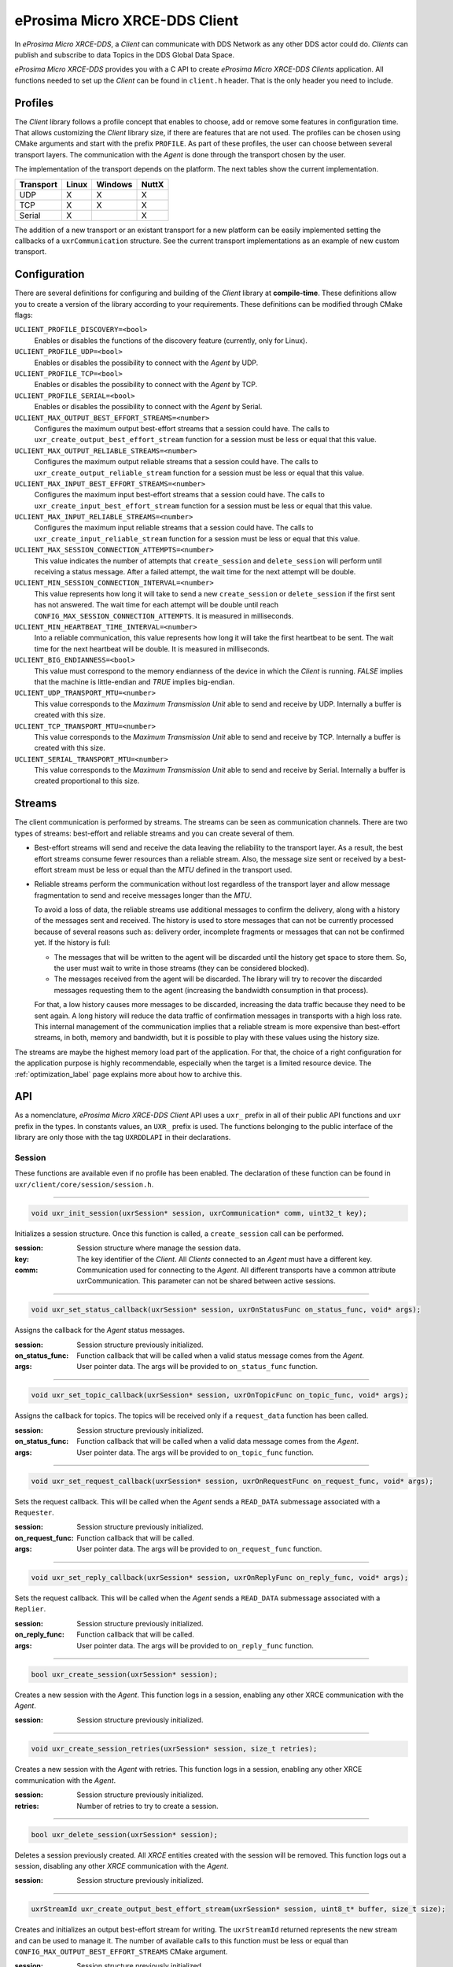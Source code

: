 .. _micro_xrce_dds_client_label:

eProsima Micro XRCE-DDS Client
==============================
In *eProsima Micro XRCE-DDS*, a *Client* can communicate with DDS Network as any other DDS actor could do.
*Clients* can publish and subscribe to data Topics in the DDS Global Data Space.

*eProsima Micro XRCE-DDS* provides you with a C API to create *eProsima Micro XRCE-DDS Clients* application.
All functions needed to set up the *Client* can be found in ``client.h`` header.
That is the only header you need to include.

Profiles
--------

The *Client* library follows a profile concept that enables to choose, add or remove some features in configuration time.
That allows customizing the *Client* library size, if there are features that are not used.
The profiles can be chosen using CMake arguments and start with the prefix ``PROFILE``.
As part of these profiles, the user can choose between several transport layers.
The communication with the *Agent* is done through the transport chosen by the user.

The implementation of the transport depends on the platform.
The next tables show the current implementation.

============ ========== ========= =========
Transport     Linux      Windows   NuttX
============ ========== ========= =========
UDP           X           X        X
TCP           X           X        X
Serial        X                    X
============ ========== ========= =========

The addition of a new transport or an existant transport for a new platform can be easily implemented setting the callbacks of a ``uxrCommunication`` structure.
See the current transport implementations as an example of new custom transport.

Configuration
-------------
There are several definitions for configuring and building of the *Client* library at **compile-time**.
These definitions allow you to create a version of the library according to your requirements.
These definitions can be modified through CMake flags:

``UCLIENT_PROFILE_DISCOVERY=<bool>``
    Enables or disables the functions of the discovery feature (currently, only for Linux).

``UCLIENT_PROFILE_UDP=<bool>``
    Enables or disables the possibility to connect with the *Agent* by UDP.

``UCLIENT_PROFILE_TCP=<bool>``
    Enables or disables the possibility to connect with the *Agent* by TCP.

``UCLIENT_PROFILE_SERIAL=<bool>``
    Enables or disables the possibility to connect with the *Agent* by Serial.

``UCLIENT_MAX_OUTPUT_BEST_EFFORT_STREAMS=<number>``
    Configures the maximum output best-effort streams that a session could have.
    The calls to ``uxr_create_output_best_effort_stream`` function for a session must be less or equal that this value.

``UCLIENT_MAX_OUTPUT_RELIABLE_STREAMS=<number>``
    Configures the maximum output reliable streams that a session could have.
    The calls to ``uxr_create_output_reliable_stream`` function for a session must be less or equal that this value.

``UCLIENT_MAX_INPUT_BEST_EFFORT_STREAMS=<number>``
    Configures the maximum input best-effort streams that a session could have.
    The calls to ``uxr_create_input_best_effort_stream`` function for a session must be less or equal that this value.

``UCLIENT_MAX_INPUT_RELIABLE_STREAMS=<number>``
    Configures the maximum input reliable streams that a session could have.
    The calls to ``uxr_create_input_reliable_stream`` function for a session must be less or equal that this value.

``UCLIENT_MAX_SESSION_CONNECTION_ATTEMPTS=<number>``
    This value indicates the number of attempts that ``create_session`` and ``delete_session`` will perform until receiving a status message.
    After a failed attempt, the wait time for the next attempt will be double.

``UCLIENT_MIN_SESSION_CONNECTION_INTERVAL=<number>``
    This value represents how long it will take to send a new ``create_session`` or ``delete_session`` if the first sent has not answered.
    The wait time for each attempt will be double until reach ``CONFIG_MAX_SESSION_CONNECTION_ATTEMPTS``.
    It is measured in milliseconds.

``UCLIENT_MIN_HEARTBEAT_TIME_INTERVAL=<number>``
    Into a reliable communication, this value represents how long it will take the first heartbeat to be sent.
    The wait time for the next heartbeat will be double.
    It is measured in milliseconds.

``UCLIENT_BIG_ENDIANNESS=<bool>``
    This value must correspond to the memory endianness of the device in which the *Client* is running.
    `FALSE` implies that the machine is little-endian and `TRUE` implies big-endian.

``UCLIENT_UDP_TRANSPORT_MTU=<number>``
    This value corresponds to the `Maximum Transmission Unit` able to send and receive by UDP.
    Internally a buffer is created with this size.

``UCLIENT_TCP_TRANSPORT_MTU=<number>``
    This value corresponds to the `Maximum Transmission Unit` able to send and receive by TCP.
    Internally a buffer is created with this size.

``UCLIENT_SERIAL_TRANSPORT_MTU=<number>``
    This value corresponds to the `Maximum Transmission Unit` able to send and receive by Serial.
    Internally a buffer is created proportional to this size.

Streams
-------
The client communication is performed by streams.
The streams can be seen as communication channels.
There are two types of streams: best-effort and reliable streams and you can create several of them.

* Best-effort streams will send and receive the data leaving the reliability to the transport layer.
  As a result, the best effort streams consume fewer resources than a reliable stream.
  Also, the message size sent or received by a best-effort stream must be less or equal than the *MTU* defined in the transport used.

* Reliable streams perform the communication without lost regardless of the transport layer
  and allow message fragmentation to send and receive messages longer than the *MTU*.

  To avoid a loss of data, the reliable streams use additional messages to confirm the delivery, along with a history of the messages sent and received.
  The history is used to store messages that can not be currently processed because of several reasons such as:
  delivery order, incomplete fragments or messages that can not be confirmed yet.
  If the history is full:

  * The messages that will be written to the agent will be discarded until the history get space to store them.
    So, the user must wait to write in those streams (they can be considered blocked).

  * The messages received from the agent will be discarded.
    The library will try to recover the discarded messages requesting them to the agent (increasing the bandwidth consumption in that process).

  For that, a low history causes more messages to be discarded, increasing the data traffic because they need to be sent again.
  A long history will reduce the data traffic of confirmation messages in transports with a high loss rate.
  This internal management of the communication implies that a reliable stream is more expensive than best-effort streams,
  in both, memory and bandwidth, but it is possible to play with these values using the history size.

The streams are maybe the highest memory load part of the application.
For that, the choice of a right configuration for the application purpose is highly recommendable, especially when the target is a limited resource device.
The :ref:`optimization_label` page explains more about how to archive this.

API
---
As a nomenclature, *eProsima Micro XRCE-DDS Client* API uses a ``uxr_`` prefix in all of their public API functions and ``uxr`` prefix in the types.
In constants values, an ``UXR_`` prefix is used.
The functions belonging to the public interface of the library are only those with the tag ``UXRDDLAPI`` in their declarations.

Session
```````
These functions are available even if no profile has been enabled.
The declaration of these function can be found in ``uxr/client/core/session/session.h``.

------

.. code-block:: c

    void uxr_init_session(uxrSession* session, uxrCommunication* comm, uint32_t key);

Initializes a session structure.
Once this function is called, a ``create_session`` call can be performed.

:session: Session structure where manage the session data.
:key: The key identifier of the *Client*.
      All *Clients* connected to an *Agent* must have a different key.
:comm: Communication used for connecting to the *Agent*.
       All different transports have a common attribute uxrCommunication.
       This parameter can not be shared between active sessions.

------

.. code-block:: c

    void uxr_set_status_callback(uxrSession* session, uxrOnStatusFunc on_status_func, void* args);

Assigns the callback for the *Agent* status messages.

:session: Session structure previously initialized.
:on_status_func: Function callback that will be called when a valid status message comes from the *Agent*.
:args: User pointer data.
       The args will be provided to ``on_status_func`` function.

------

.. code-block:: c

    void uxr_set_topic_callback(uxrSession* session, uxrOnTopicFunc on_topic_func, void* args);

Assigns the callback for topics.
The topics will be received only if a ``request_data`` function has been called.

:session: Session structure previously initialized.
:on_status_func: Function callback that will be called when a valid data message comes from the *Agent*.
:args: User pointer data.
       The args will be provided to ``on_topic_func`` function.

------

.. code-block:: c

    void uxr_set_request_callback(uxrSession* session, uxrOnRequestFunc on_request_func, void* args);

Sets the request callback. This will be called when the *Agent* sends a ``READ_DATA`` submessage associated with a ``Requester``.

:session: Session structure previously initialized.
:on_request_func: Function callback that will be called.
:args: User pointer data.
       The args will be provided to ``on_request_func`` function.

------

.. code-block:: c

    void uxr_set_reply_callback(uxrSession* session, uxrOnReplyFunc on_reply_func, void* args);

Sets the request callback. This will be called when the *Agent* sends a ``READ_DATA`` submessage associated with a ``Replier``.

:session: Session structure previously initialized.
:on_reply_func: Function callback that will be called.
:args: User pointer data.
       The args will be provided to ``on_reply_func`` function.

------

.. code-block:: c

    bool uxr_create_session(uxrSession* session);

Creates a new session with the *Agent*.
This function logs in a session, enabling any other XRCE communication with the *Agent*.

:session: Session structure previously initialized.

------

.. code-block:: c

    void uxr_create_session_retries(uxrSession* session, size_t retries);

Creates a new session with the *Agent* with retries.
This function logs in a session, enabling any other XRCE communication with the *Agent*.

:session: Session structure previously initialized.
:retries: Number of retries to try to create a session.

------

.. code-block:: c

    bool uxr_delete_session(uxrSession* session);

Deletes a session previously created.
All `XRCE` entities created with the session will be removed.
This function logs out a session, disabling any other `XRCE` communication with the *Agent*.

:session: Session structure previously initialized.

------

.. code-block:: c

    uxrStreamId uxr_create_output_best_effort_stream(uxrSession* session, uint8_t* buffer, size_t size);

Creates and initializes an output best-effort stream for writing.
The ``uxrStreamId`` returned represents the new stream and can be used to manage it.
The number of available calls to this function must be less or equal than ``CONFIG_MAX_OUTPUT_BEST_EFFORT_STREAMS`` CMake argument.

:session: Session structure previously initialized.
:buffer: Memory block where the messages will be written.
:size: Buffer size.

------

.. code-block:: c

    uxrStreamId uxr_create_output_reliable_stream(uxrSession* session, uint8_t* buffer, size_t size, size_t history);

Creates and initializes an output reliable stream for writing.
The ``uxrStreamId`` returned represents the new stream and can be used to manage it.
The number of available calls to this function must be less or equal than ``CONFIG_MAX_OUTPUT_RELIABLE_STREAMS`` CMake argument.

:session: Session structure previously initialized.
:buffer: Memory block where the messages will be written.
:size: Buffer size.
:history: History used for reliable connection.
          The buffer size will be split into smaller buffers using this value.
          The history must be a power of two.

------

.. code-block:: c

    uxrStreamId uxr_create_input_best_effort_stream(uxrSession* session);

Creates and initializes an input best-effort stream for receiving messages.
The ``uxrStreamId`` returned represents the new stream and can be used to manage it.
The number of available calls to this function must be less or equal than ``CONFIG_MAX_INPUT_BEST_EFFORT_STREAMS`` CMake argument.

:session: Session structure previously initialized.

------

.. code-block:: c

    uxrStreamId uxr_create_input_reliable_stream(uxrSession* session, uint8_t* buffer, size_t size, size_t history);

Creates and initializes an input reliable stream for receiving messages.
The returned ``uxrStreamId`` represents the new stream and can be used to manage it.
The number of available calls to this function must be less or equal than ``CONFIG_MAX_INPUT_RELIABLE_STREAMS`` CMake argument.

:session: Session structure previously initialized.
:buffer: Memory block where the messages will be storaged.
:size: Buffer size.
:history: History used for reliable connection.
          The buffer will be split into smaller buffers using this value.
          The history must be a power of two.

------

.. code-block:: c

    void uxr_flash_output_streams(uxrSession* session);

Flashes all output streams sending the data through the transport.

:session: Session structure previously initialized.

------

.. code-block:: c

    void uxr_run_session_time(uxrSession* session, int time);

This function processes the internal functionality of a session.
It implies:

1. Flushing all output streams sending the data through the transport.
2. If there is any reliable stream, it will perform the associated reliable behaviour to ensure communication.
3. Listening messages from the *Agent* and calling the associated callback if it exists (a topic callback or a status callback).

The ``time`` suffix function version will perform these actions and will listen to messages for a ``time`` duration.
Only when the time waiting for a message overcome the ``time`` duration, the function finishes.
The function will return ``true`` if the sending data have been confirmed, ``false`` otherwise.

:session: Session structure previously initialized.
:time: Time for waiting, in milliseconds.
          For waiting without timeout, set the value to ``UXR_TIMEOUT_INF``

------

.. code-block:: c

    void uxr_run_session_until_timeout(uxrSession* session, int timeout);

This function processes the internal functionality of a session.
It implies:

1. Flushing all output streams sending the data through the transport.
2. If there is any reliable stream, it will perform the associated reliable behaviour to ensure communication.
3. Listening messages from the *Agent* and call the associated callback if it exists (a topic callback or a status callback).

The ``_until_timeout`` suffix function version will perform these actions until receiving one message.
Once the message has been received or the timeout has been reached, the function finishes.
Only when the time waiting for a message overcome the ``timeout`` duration, the function finishes.
The function will return ``true`` if it has received a message, ``false`` if the timeout has been reached.

:session: Session structure previously initialized.
:timeout: Time for waiting for a new message, in milliseconds.
          For waiting without timeout, set the value to ``UXR_TIMEOUT_INF``

------

.. code-block:: c

    bool uxr_run_session_until_confirm_delivery(uxrSession* session, int timeout);

This function processes the internal functionality of a session.
It implies:

1. Flushing all output streams sending the data through the transport.
2. If there is any reliable stream, it will perform the associated reliable behaviour to ensure communication.
3. Listening messages from the *Agent* and call the associated callback if it exists (a topic callback or a status callback).

The ``_until_confirm_delivery`` suffix function version will perform these actions during ``timeout``
or until the output reliable streams confirm that the sent messages have been received by the *Agent*.
The function will return ``true`` if the sent data have been confirmed, ``false`` otherwise.

:session: Session structure previously initialized.
:timeout: Maximum waiting time for a new message, in milliseconds.
          For waiting without timeout, set the value to ``UXR_TIMEOUT_INF``

------

.. code-block:: c

    bool uxr_run_session_until_all_status(uxrSession* session, int timeout, const uint16_t* request_list, uint8_t* status_list, size_t list_size);

This function processes the internal functionality of a session.
It implies:

1. Flushing all output streams sending the data through the transport.
2. If there is any reliable stream, it will perform the associated reliable behaviour to ensure communication.
3. Listening messages from the *Agent* and call the associated callback if it exists (a topic callback or a status callback).

The ``_until_all_status`` suffix function version will perform these actions during ``timeout`` duration
or until all requested status had been received.
The function will return ``true`` if all status have been received and all of them have the value ``UXR_STATUS_OK`` or ``UXR_STATUS_OK_MATCHED``, ``false`` otherwise.

:session: Session structure previously initialized.
:timeout: Maximum waiting time for a new message, in milliseconds.
          For waiting without timeout, set the value to ``UXR_TIMEOUT_INF``
:request_list: An array of requests to confirm with a status.
:status_list: An uninitialized array with the same size as ``request_list`` where the status values will be written.
              The position of status in the list corresponds to the request at the same position in ``request_list``.
:list_size: The size of ``request_list`` and ``status_list`` arrays.

------

.. code-block:: c

    bool uxr_run_session_until_one_status(uxrSession* session, int timeout, const uint16_t* request_list, uint8_t* status_list, size_t list_size);

This function processes the internal functionality of a session.
It implies:

1. Flushing all output streams sending the data through the transport.
2. If there is any reliable stream, it will perform the associated reliable behaviour to ensure communication.
3. Listening messages from the *Agent* and call the associated callback if it exists (a topic callback or a status callback).

The ``_until_one_status`` suffix function version will perform these actions during ``timeout`` duration
or until one requested status had been received.
The function will return ``true`` if one status have been received and has the value ``UXR_STATUS_OK`` or ``UXR_STATUS_OK_MATCHED``, ``false`` otherwise.

:session: Session structure previously initialized.
:timeout: Maximum waiting time for a new message, in milliseconds.
          For waiting without timeout, set the value to ``UXR_TIMEOUT_INF``
:request_list: An array of requests that can be confirmed.
:status_list: An uninitialized array with the same size as ``request_list`` where the status value will be written.
              The position of the status in the list corresponds to the request at the same position in ``request_list``.
:list_size: The size of ``request_list`` and ``status_list`` arrays.

------

.. code-block:: c

    bool uxr_run_session_until_data(uxrSession* session, int timeout);

This function processes the internal functionality of a session.
It implies:

1. Flushing all output streams sending the data through the transport.
2. If there is any reliable stream, it will operate according to the associated reliable behaviour to ensure communication.
3. Listening messages from the *Agent* and calling the associated callback if it exists (a topic callback or a status callback).

The ``_until_data`` suffix function version will perform these actions during ``timeout`` duration
or until one subscription data, request or reply is received.
The function will return ``true`` if one subscription data, request or reply is received, ``false`` otherwise.

:session: Session structure previously initialized.
:timeout: Maximum waiting time for a new message, in milliseconds.
          For waiting without timeout, set the value to ``UXR_TIMEOUT_INF``

------

.. code-block:: c

    bool uxr_sync_session(uxrSession* session, int timeout);

This function synchronizes the session time with the *Agent* using the NTP protocol by default.

:session: Session structure previously initialized.
:timeout: The waiting time in milliseconds.

------

.. code-block:: c

    int64_t uxr_epoch_millis(uxrSession* session);

This function returns the epoch time in milliseconds taking into account the offset computed during the time synchronization.

:session: Session structure previously initialized.

------

.. code-block:: c

    int64_t uxr_epoch_nanos(uxrSession* session);

This function returns the epoch time in nanoseconds taking into account the offset computed during the time synchronization.

:session: Session structure previously initialized.

------

Create entities by XML profile
``````````````````````````````
These functions are enabled when ``PROFILE_CREATE_ENTITIES_XML`` is enabled as a CMake argument.
The declaration of these functions can be found in ``uxr/client/profile/session/create_entities_xml.h``.

------

.. code-block:: c

    uint16_t uxr_buffer_create_participant_xml(uxrSession* session, uxrStreamId stream_id, uxrObjectId object_id, uint16_t domain, const char* xml, uint8_t mode);

Creates a `participant` entity in the *Agent*.
The message is only written into the stream buffer.
To send the message is necessary call to ``uxr_flash_output_streams`` or to ``uxr_run_session`` function.

:session: Session structure previously initialized.
:stream_id: The output stream ID where the message will be written.
:object_id: The identifier of the new entity.
            Later, the entity can be referenced with this id.
            The type must be ``UXR_PARTICIPANT_ID``.
:xml: An XML representation of the new entity.
:mode: Determines the creation entity mode.
        The Creation Mode Table describes the entities' creation behaviour according to the ``UXR_REUSE`` and ``UXR_REPLACE`` flags.

------

.. code-block:: c

    uint16_t uxr_buffer_create_topic_xml(uxrSession* session, uxrStreamId stream_id, uxrObjectId object_id, uxrObjectId participant_id, const char* xml, uint8_t mode);

Creates a `topic` entity in the *Agent*.
The message is only written into the stream buffer.
To send the message is necessary call to ``uxr_flash_output_streams`` or to ``uxr_run_session`` function.

:session: Session structure previously initialized.
:stream_id: The output stream ID where the message will be written.
:object_id: The identifier of the new entity.
            Later, the entity can be referenced with this id.
            The type must be ``UXR_TOPIC_ID``.
:participant_id: The identifier of the associated participant.
            The type must be ``UXR_PARTICIPANT_ID``.
:xml: An XML representation of the new entity.
:mode: Determines the creation entity mode.
        The Creation Mode Table describes the entities' creation behaviour according to the ``UXR_REUSE`` and ``UXR_REPLACE`` flags.

------

.. code-block:: c

    uint16_t uxr_buffer_create_publisher_xml(uxrSession* session, uxrStreamId stream_id, uxrObjectId object_id, uxrObjectId participant_id, const char* xml, uint8_t mode);

Creates a `publisher` entity in the *Agent*.
The message is only written into the stream buffer.
To send the message is necessary call to ``uxr_flash_output_streams`` or to ``uxr_run_session`` function.

:session: Session structure previously initialized.
:stream_id: The output stream ID where the message will be written.
:object_id: The identifier of the new entity.
            Later, the entity can be referenced with this id.
            The type must be ``UXR_PUBLISHER_ID``.
:participant_id: The identifier of the associated participant.
            The type must be ``UXR_PARTICIPANT_ID``.
:xml: An XML representation of the new entity.
:mode: Determines the creation entity mode.
        The Creation Mode Table describes the entities' creation behaviour according to the ``UXR_REUSE`` and ``UXR_REPLACE`` flags.

------

.. code-block:: c

    uint16_t uxr_buffer_create_subscriber_xml(uxrSession* session, uxrStreamId stream_id, uxrObjectId object_id, uxrObjectId participant_id, const char* xml, uint8_t mode);

Creates a `subscriber` entity in the *Agent*.
The message is only written into the stream buffer.
To send the message is necessary call to ``uxr_flash_output_streams`` or to ``uxr_run_session`` function.

:session: Session structure previously initialized.
:stream_id: The output stream ID where the message will be written.
:object_id: The identifier of the new entity.
            Later, the entity can be referenced with this id.
            The type must be ``UXR_SUBSCRIBER_ID``.
:participant_id: The identifier of the associated participant.
            The type must be ``UXR_PARTICIPANT_ID``.
:xml: An XML representation of the new entity.
:mode: Determines the creation entity mode.
        The Creation Mode Table describes the entities' creation behaviour according to the ``UXR_REUSE`` and ``UXR_REPLACE`` flags.

------

.. code-block:: c

    uint16_t uxr_buffer_create_datawriter_xml(uxrSession* session, uxrStreamId stream_id, uxrObjectId object_id, uxrObjectId publisher_id, const char* xml, uint8_t mode);

Creates a `datawriter` entity in the *Agent*.
The message is only written into the stream buffer.
To send the message is necessary call to ``uxr_flash_output_streams`` or to ``uxr_run_session`` function.

:session: Session structure previously initialized.
:stream_id: The output stream ID where the message will be written.
:object_id: The identifier of the new entity.
            Later, the entity can be referenced with this id.
            The type must be ``UXR_DATAWRITER_ID``.
:publisher_id: The identifier of the associated publisher.
            The type must be ``UXR_PUBLISHER_ID``.
:xml: An XML representation of the new entity.
:mode: Determines the creation entity mode.
        The Creation Mode Table describes the entities' creation behaviour according to the ``UXR_REUSE`` and ``UXR_REPLACE`` flags.

------

.. code-block:: c

    uint16_t uxr_buffer_create_datareader_xml(uxrSession* session, uxrStreamId stream_id, uxrObjectId object_id, uxrObjectId subscriber_id, const char* xml, uint8_t mode);

Creates a `datareader` entity in the *Agent*.
The message is only written into the stream buffer.
To send the message is necessary call to ``uxr_flash_output_streams`` or to ``uxr_run_session`` function.

:session: Session structure previously initialized.
:stream_id: The output stream ID where the message will be written.
:object_id: The identifier of the new entity.
            Later, the entity can be referenced with this id.
            The type must be ``UXR_DATAREADER_ID``.
:subscriber_id: The identifier of the associated subscriber.
            The type must be ``UXR_SUBSCRIBER_ID``.
:xml: An XML representation of the new entity.
:mode: Determines the creation entity mode.
        The Creation Mode Table describes the entities' creation behaviour according to the ``UXR_REUSE`` and ``UXR_REPLACE`` flags.

------

.. code-block:: c

    uint16_t uxr_buffer_create_requester_xml(uxrSession* session, uxrStreamId stream_id, uxrObjectId object_id, uxrObjectId participant_id, const char* xml, uint8_t mode);

Creates a `requester` entity in the *Agent*.
The message is only written into the stream buffer.
To send the message it is necessary to call the ``uxr_flash_output_streams`` or ``uxr_run_session`` functions.

:session: Session structure previously initialized.
:stream_id: The output stream ID where the message will be written.
:object_id: The identifier of the new entity.
            Later, the entity can be referenced with this id.
            The type must be ``UXR_REQUESTER_ID``.
:participant_id: The identifier of the associated participant.
            The type must be ``UXR_PARTICIPANT_ID``.
:xml: An XML representation of the new entity.
:mode: Determines the creation entity mode.
        The Creation Mode Table describes the entities' creation behaviour according to the ``UXR_REUSE`` and ``UXR_REPLACE`` flags.

------

.. code-block:: c

    uint16_t uxr_buffer_create_replier_xml(uxrSession* session, uxrStreamId stream_id, uxrObjectId object_id, uxrObjectId participant_id, const char* xml, uint8_t mode);

Creates a `replier` entity in the *Agent*.
The message is only written into the stream buffer.
To send the message it is necessary to call the ``uxr_flash_output_streams`` or ``uxr_run_session`` functions.

:session: Session structure previously initialized.
:stream_id: The output stream ID where the message will be written.
:object_id: The identifier of the new entity.
            Later, the entity can be referenced with this id.
            The type must be ``UXR_REPLIER_ID``.
:participant_id: The identifier of the associated participant.
            The type must be ``UXR_PARTICIPANT_ID``.
:xml: An XML representation of the new entity.
:mode: Determines the creation entity mode.
        The Creation Mode Table describes the entities' creation behaviour according to the ``UXR_REUSE`` and ``UXR_REPLACE`` flags.

------

Create entities by reference profile
````````````````````````````````````
These functions are enabled when ``PROFILE_CREATE_ENTITIES_REF`` is enabled as a CMake argument.
The declaration of these functions can be found in ``uxr/client/profile/session/create_entities_ref.h``.

------

.. code-block:: c

    uint16_t uxr_buffer_create_participant_ref(uxrSession* session, uxrStreamId stream_id, uxrObjectId object_id, const char* ref, uint8_t mode);

Creates a `participant` entity in the *Agent*.
The message is only written into the stream buffer.
To send the message is necessary call to ``uxr_flash_output_streams`` or to ``uxr_run_session`` function.

:session: Session structure previously initialized.
:stream_id: The output stream ID where the message will be written.
:object_id: The identifier of the new entity.
            Later, the entity can be referenced with this id.
            The type must be ``UXR_PARTICIPANT_ID``
:ref: A reference to the new entity.
:mode: Determines the creation entity mode.
        The Creation Mode Table describes the entities' creation behaviour according to the ``UXR_REUSE`` and ``UXR_REPLACE`` flags.

------

.. code-block:: c

    uint16_t uxr_buffer_create_topic_ref(uxrSession* session, uxrStreamId stream_id, uxrObjectId object_id, uxrObjectId participant_id, const char* ref, uint8_t mode);

Creates a `topic` entity in the *Agent*.
The message is only written into the stream buffer.
To send the message is necessary call to ``uxr_flash_output_streams`` or to ``uxr_run_session`` function.

:session: Session structure previously initialized.
:stream_id: The output stream ID where the message will be written.
:object_id: The identifier of the new entity.
            Later, the entity can be referenced with this id.
            The type must be ``UXR_TOPIC_ID``
:participant_id: The identifier of the associated participant.
            The type must be ``UXR_PARTICIPANT_ID``
:ref: A reference to the new entity.
:mode: Determines the creation entity mode.
        The Creation Mode Table describes the entities' creation behaviour according to the ``UXR_REUSE`` and ``UXR_REPLACE`` flags.

------

.. code-block:: c

    uint16_t uxr_buffer_create_datawriter_ref(uxrSession* session, uxrStreamId stream_id, uxrObjectId object_id, uxrObjectId publisher_id, const char* ref, uint8_t mode);

Creates a `datawriter` entity in the *Agent*.
The message is only written into the stream buffer.
To send the message is necessary call to ``uxr_flash_output_streams`` or to ``uxr_run_session`` function.

:session: Session structure previously initialized.
:stream_id: The output stream ID where the message will be written.
:object_id: The identifier of the new entity.
            Later, the entity can be referenced with this id.
            The type must be ``UXR_DATAWRITER_ID``
:publisher_id: The identifier of the associated publisher.
            The type must be ``UXR_PUBLISHER_ID``
:ref: A reference to the new entity.
:mode: Determines the creation entity mode.
        The Creation Mode Table describes the entities' creation behaviour according to the ``UXR_REUSE`` and ``UXR_REPLACE`` flags.

------

.. code-block:: c

    uint16_t uxr_buffer_create_datareader_ref(uxrSession* session, uxrStreamId stream_id, uxrObjectId object_id, uxrObjectId subscriber_id, const char* ref, uint8_t mode);

Creates a `datareader` entity in the *Agent*.
The message is only written into the stream buffer.
To send the message is necessary call to ``uxr_flash_output_streams`` or to ``uxr_run_session`` function.

:session: Session structure previously initialized.
:stream_id: The output stream ID where the message will be written.
:object_id: The identifier of the new entity.
            Later, the entity can be referenced with this id.
            The type must be ``UXR_DATAREADER_ID``.
:subscriber_id: The identifier of the associated subscriber.
            The type must be ``UXR_SUBSCRIBER_ID``.
:ref: A reference to the new entity.
:mode: Determines the creation entity mode.
        The Creation Mode Table describes the entities' creation behaviour according to the ``UXR_REUSE`` and ``UXR_REPLACE`` flags.

------

.. code-block:: c

    uint16_t uxr_buffer_create_requester_ref(uxrSession* session, uxrStreamId stream_id, uxrObjectId object_id, uxrObjectId participant_id, const char* ref, uint8_t mode);

Creates a `requester` entity in the *Agent*.
The message is only written into the stream buffer.
To send the message it is necessary to call the ``uxr_flash_output_streams`` or ``uxr_run_session`` functions.

:session: Session structure previously initialized.
:stream_id: The output stream ID where the message will be written.
:object_id: The identifier of the new entity.
            Later, the entity can be referenced with this id.
            The type must be ``UXR_REQUESTER_ID``.
:participant_id: The identifier of the associated participant.
            The type must be ``UXR_PARTICIPANT_ID``.
:ref: A reference to the new entity.
:mode: Determines the creation entity mode.
        The Creation Mode Table describes the entities' creation behaviour according to the ``UXR_REUSE`` and ``UXR_REPLACE`` flags.

------

.. code-block:: c

    uint16_t uxr_buffer_create_replier_ref(uxrSession* session, uxrStreamId stream_id, uxrObjectId object_id, uxrObjectId participant_id, const char* ref, uint8_t mode);

Creates a `replier` entity in the *Agent*.
The message is only written into the stream buffer.
To send the message it is necessary to call the ``uxr_flash_output_streams`` or ``uxr_run_session`` functions.

:session: Session structure previously initialized.
:stream_id: The output stream ID where the message will be written.
:object_id: The identifier of the new entity.
            Later, the entity can be referenced with this id.
            The type must be ``UXR_REPLIER_ID``.
:participant_id: The identifier of the associated participant.
            The type must be ``UXR_PARTICIPANT_ID``.
:ref: A reference to the new entity.
:mode: Determines the creation entity mode.
        The Creation Mode Table describes the entities' creation behaviour according to the ``UXR_REUSE`` and ``UXR_REPLACE`` flags.

------

Create entities common profile
``````````````````````````````
These functions are enabled when ``PROFILE_CREATE_ENTITIES_XML`` or ``PROFILE_CREATE_ENTITIES_REF`` are enabled as CMake arguments.
The declaration of these functions can be found in ``uxr/client/profile/session/common_create_entities.h``.

------

.. code-block:: c

    uint16_t uxr_buffer_delete_entity(uxrSession* session, uxrStreamId stream_id, uxrObjectId object_id);

Removes an entity.
The message is only written into the stream buffer.
To send the message is necessary call to ``uxr_flash_output_streams`` or to ``uxr_run_session`` function.

:session: Session structure previously initialized.
:stream_id: The output stream ID where the message will be written.
:object_id: The identifier of the object which will be deleted.

------

Read access profile
```````````````````
These functions are enabled when ``PROFILE_READ_ACCESS`` is enabled as a CMake argument.
The declaration of these functions can be found in ``uxr/client/profile/session/read_access.h``.

------

.. code-block:: c

    uint16_t uxr_buffer_request_data(uxrSession* session, uxrStreamId stream_id, uxrObjectId datareader_id, uxrStreamId data_stream_id, uxrDeliveryControl* delivery_control);

This function requests a read from a `datareader` of the *Agent*.
The returned value is an identifier of the request.
All received topic will have the same request identifier.
The topics will be received at the callback topic through the ``run_session`` function.
If there is no error with the request data, the topics will be received generating a status callback with the value ``UXR_STATUS_OK``.
If there is an error, a status error will be sent by the *Agent*.
The message is only written into the stream buffer.
To send the message is necessary call to ``uxr_flash_output_streams`` or to ``uxr_run_session`` function.

:session: Session structure previously initialized.
:stream_id: The output stream ID where the message will be written.
:object_id: The `datareader` ID that will read the topic from the DDS World.
:data_stream_id: The input stream ID where the data will be received.
:delivery_control: Optional information about how the delivery must be.
                   A ``NULL`` value is accepted, in this case, only one topic will be received.

------

Write access profile
````````````````````
These functions are enabled when ``PROFILE_WRITE_ACCESS`` is enabled as a CMake argument.
The declaration of these functions can be found in ``uxr/client/profile/session/write_access.h``.

------

.. code-block:: c

    bool uxr_prepare_output_stream(uxrSession* session, uxrStreamId stream_id, uxrObjectId datawriter_id,
                                  struct ucdrBuffer* ub_topic, uint32_t topic_size);

Requests a writing into a specific output stream.
This function will initialize an ``ucdrBuffer`` struct where a topic of ``topic_size`` size must be serialized.
Whether the necessary gap for writing a ``topic_size`` bytes into the stream, the returned value is ``true``, otherwise ``false``.
The topic will be sent in the next ``run_session`` function.

NOTE: All ``topic_size`` bytes requested will be sent to the *Agent* after a ``run_session`` call, no matter if the ``ucdrBuffer`` has been used or not.

:session: Session structure previously initialized.
:stream_id: The output stream ID where the message will be written.
:datawriter_id: The `datawriter` ID that will write the topic to the DDS World.
:ub_topic: An ``ucdrBuffer`` struct used to serialize the topic.
           This struct points to a requested gap into the stream.
:topic_size: The bytes that will be reserved in the stream.

------

.. code-block:: c

    bool uxr_buffer_request(uxrSession* session, uxrStreamId stream_id, uxrObjectId requester_id, uint8_t* buffer, size_t len);

Buffers a request into a specific output stream.
The request will be sent in the next ``run_session`` function call.

:session: Session structure previously initialized.
:stream_id: The output stream ID where the message will be written.
:requester_id: The `requester`'s ID that will write the request to the DDS World.
:buffer: The raw buffer that contains the serialized request.
:len: The size of the serialized request.

------

.. code-block:: c

    bool uxr_buffer_reply(uxrSession* session, uxrStreamId stream_id, uxrObjectId replier_id, uint8_t* buffer, size_t len);

Buffers a reply into a specific output stream.
The request will be sent in the next ``run_session`` function call.

:session: Session structure previously initialized.
:stream_id: The output stream ID where the message will be written.
:replier_id: The `replier`'s ID that will write the reply to the DDS World.
:buffer: The raw buffer that contains the serialized reply.
:len: The size of the serialized reply.

------

.. code-block:: c
    bool uxr_prepare_output_stream_fragmented(uxrSession* session, uxrStreamId stream_id, uxrObjectId datawriter_id,
                                  struct ucdrBuffer* ub, size_t topic_size, uxrOnBuffersFull flush_callback);

Requests to allocate an output stream of ``topic_size`` bytes for a write operation.
This function will initialize an ``ucdrBuffer`` struct where a topic of ``topic_size`` size will be serialized.
If there is sufficient space for writing ``topic_size`` bytes into the reliable stream, the returned value is ``true``, otherwise it is ``false``.
The topic will be sent in the following ``run_session`` function. If during the serialization process the buffer gets overfilled, the ``flush_callback`` function will be called and the user will be in charge of running a session for flushing the stream.

NOTE: This approach is not valid with best-effort streams.

:session: Session structure previously initialized.
:stream_id: The output stream ID where the message will be written.
:datawriter_id: The `datawriter` ID that will write the topic to the DDS World.
:ub: An ``ucdrBuffer`` struct used to serialize the topic.
           This struct points to a requested memory slot in the stream.
:topic_size: The slot, in bytes, that will be reserved in the stream.
:flush_callback: Callback for flushing the output buffers.

------

Discovery profile
```````````````````
The discovery profile allows discovering *Agents* in the network by UDP.
The reachable *Agents* will respond to the discovery call sending information about them, as their IP and port.
There are two modes: multicast and unicast.
The discovery phase can be performed before the `uxr_create_session` call to determine the *Agent* to connect with.
These functions are enabled when ``PROFILE_DISCOVERY`` is enabled as a CMake argument.
The declaration of these functions can be found in ``uxr/client/profile/discovery/discovery.h``.

*This feature is only available on Linux.*

------

.. code-block:: c

    bool uxr_discovery_agents_multicast(uint32_t attempts, int period,
                                        uxrOnAgentFound on_agent_func, void* args, uxrAgentAddress* chosen);

Searches into the network using multicast IP "239.255.0.2" and port 7400 (default used by the *Agent*) to discover *Agents*.

:attempts: The number of attempts to send the discovery message to the network.
:period: How will often be sent the discovery message to the network.
:on_agent_func: The callback function that will be called when an *Agent* was discovered.
                The callback returns a boolean value.
                A `true` means that the discovery routine will be finished.
                The current *Agent* will be selected as *chosen*.
                A `false` implies that the discovery routine must continue searching *Agents*.
:args: User arguments passed to the callback function.
:chosen: If the callback function was returned `true`, this value will contain the *Agent* value of the callback.

------

.. code-block:: c

    bool uxr_discovery_agents_unicast(uint32_t attempts, int period,
                                      uxrOnAgentFound on_agent_func, void* args, uxrAgentAddress* chosen,
                                      const uxrAgentAddress* agent_list, size_t agent_list_size);

Searches into the network using a list of unicast directions to discover *Agents*.

:attempts: The number of attempts to send the discovery message to the network.
:period: How will often be sent the discovery message to the network.
:on_agent_func: The callback function that will be called when an *Agent* is discovered.
                The callback returns a boolean value.
                A ``true`` means that the discovery routine will be finished.
                The current *Agent* will be selected as *chosen*.
                A ``false`` implies that the discovery routine must continue searching *Agents*.
:args: User arguments passed to the callback function.
:chosen: If the callback function was returned ``true``, this value will contain the *Agent* value of the callback.
:agent_list: The list of addresses where discover *Agent*.
             By default, the *Agents* will be listened at **port 7400** the discovery messages.
:agent_list_size: The size of the ``agent_list``.

------

Topic serialization
```````````````````
Functions to serialize and deserialize topics.
These functions are generated automatically by *eProsima Micro XRCE-DDS Gen* utility over an IDL file with a topic `TOPICTYPE`.
The declaration of these functions can be found in the generated file ``TOPICTYPE.h``.

------

.. code-block:: c

    bool TOPICTYPE_serialize_topic(struct ucdrBuffer* writer, const TOPICTYPE* topic);

Serializes a topic into an ``ucdrBuffer``.
The returned value indicates if the serialization was successful.

:writer: An ``ucdrBuffer`` representing the buffer for the serialization.
:topic: Struct to serialize.

------

.. code-block:: c

    bool TOPICTYPE_deserialize_topic(struct ucdrBuffer* reader, TOPICTYPE* topic);

Deserializes a topic from an ucdrBuffer.
The returned value indicates if the serialization was successful.

:reader: An ucdrBuffer representing the buffer for the deserialization.
:topic: Struct where deserialize.

------

.. code-block:: c

    uint32_t TOPICTYPE_size_of_topic(const TOPICTYPE* topic, uint32_t size);

Counts the number of bytes that the topic will need in an `ucdrBuffer`.

:topic: Struct to count the size.
:size: Number of bytes already written into the `ucdrBuffer`.
       Typically, its value is `0` if the purpose is to use in ``uxr_prepare_output_stream`` function.

------

General utilities
`````````````````
Utility functions.
The declaration of these functions can be found in ``uxr/client/core/session/stream_id.h`` and ``uxr/client/core/session/object_id.h``.

------

.. code-block:: c

    uxrStreamId uxr_stream_id(uint8_t index, uxrStreamType type, uxrStreamDirection direction);

Creates a stream identifier.
This function does not create a new stream, only creates its identifier to be used in the *Client* API.

:index: Identifier of the stream, its value corresponding to the creation order of the stream, different for each `type`.
:type: The type of the stream, it can be ``UXR_BEST_EFFORT_STREAM`` or ``UXR_RELIABLE_STREAM``.
:direction: Represents the direction of the stream. It can be ``UXR_INPUT_STREAM`` or ``UXR_OUTPUT_STREAM``.

------

.. code-block:: c

    uxrStreamId uxr_stream_id_from_raw(uint8_t stream_id_raw, uxrStreamDirection direction);

Creates a stream identifier.
This function does not create a new stream, only creates its identifier to be used in the *Client* API.

:stream_id_raw: Identifier of the stream.
      It goes from 0 to 255.
      0 is for internal library use.
      1 to 127, for best effort.
      128 to 255, for reliable.
:direction: Represents the direction of the stream. It can be ``UXR_INPUT_STREAM`` or ``MT_OUTPUT_STREAM``.

------

.. code-block:: c

    uxrObjectId uxr_object_id(uint16_t id, uint8_t type);

Creates an identifier for reference an entity.

:id: Identifier of the object, different for each `type`
     (can be several IDs with the same ID if they have different types).
:type: The type of the entity.
       It can be: ``UXR_PARTICIPANT_ID``, ``UXR_TOPIC_ID``, ``UXR_PUBLISHER_ID``, ``UXR_SUBSCRIBER_ID``, ``UXR_DATAWRITER_ID`` or ``UXR_DATAREADER_ID``.

------

Transport
`````````
These functions are platform dependent.
The declaration of these functions can be found in ``uxr/client/profile/transport/`` folder.
The common init transport functions follow the next nomenclature.

------

.. code-block:: c

    bool uxr_init_udp_transport(uxrUDPTransport* transport, const char* ip, uint16_t port);

Initializes a UDP connection.

:transport: The uninitialized structure used for managing the transport.
            This structure must be accessible during the connection.
:ip: *Agent* IP.
:port: *Agent* port.

------

.. code-block:: c

    bool uxr_init_tcp_transport(uxrTCPTransport* transport, const char* ip, uint16_t port);

Initializes a TCP connection.
If the TCP is used, the behaviour of best-effort streams will be similar to reliable streams in UDP.

:transport: The uninitialized structure used for managing the transport.
            This structure must be accessible during the connection.
:ip: *Agent* IP.
:port: *Agent* port.

------

.. code-block:: c

    bool uxr_init_serial_transport(uxrSerialTransport* transport, const int fd, uint8_t remote_addr, uint8_t local_addr);

Initializes a Serial connection using a file descriptor

:transport: The uninitialized structure used for managing the transport.
            This structure must be accessible during the connection.
:fd: File descriptor of the serial connection. Usually, the `fd` comes from the ``open`` OS function.
:remote_addr: Identifier of the *Agent* in the serial connection.
              By default, the *Agent* identifier in a serial is 0.
:local_addr: Identifier of the *Client* in the serial connection.

------

.. code-block:: c

    bool uxr_close_PROTOCOL_transport(PROTOCOLTransport* transport);

Closes a transport previously opened. `PROTOCOL` can be ``udp``, ``tcp`` or ``serial``.

:transport: The transport to close.

------

.. code-block:: c

    bool uxr_ping_agent(const uxrCommunication* comm, const int timeout);

[TODO]

:comm: [TODO]
:timeout: [TODO]

------

.. code-block:: c

    bool uxr_ping_agent_attempts(const uxrCommunication* comm, const int timeout, const uint8_t attempts);

[TODO]

:comm: [TODO]
:timeout: [TODO]
:attempts: [TODO]

Creation Mode Table
###################

The following table summarizes the behaviour of the *Agent* under entity creation request.

=========================== ================= ==========
**Creation flags**          **Entity exists** **Result**
=========================== ================= ==========
Don't care                  NO                Entity is created.
``0``                       YES               No action is taken, and ``UXR_STATUS_ERR_ALREADY_EXITS`` is returned.
``UXR_REPLACE``             YES               Existing entity is deleted, requested entity is created and ``UXR_STATUS_OK`` is returned.
``UXR_REUSE``               YES               | If entity matches no action is taken and ``UXR_STATUS_OK_MATCHED`` is returned.
                                              | If entity does not match any action is taken and ``UXR_STATUS_ERR_MISMATCH`` is returned.
``UXR_REUSE | UXR_REPLACE`` YES               | If entity matches no action is taken and ``UXR_STATUS_OK_MATCHED`` is returned.
                                              | If entity does not match, exiting entity is deleted, requested entity is created and ``UXR_STATUS_OK`` is returned.
=========================== ================= ==========
